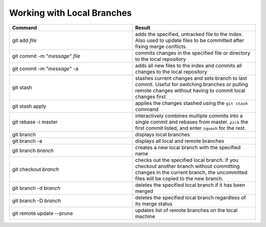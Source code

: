 ===========================
Working with Local Branches
===========================

.. list-table::
   :widths: 50 50
   :header-rows: 1

   * - Command
     - Result
   * - git add *file*
     - adds the specified, untracked file to the index. Also used to update
       files to be committed after fixing merge conflicts.
   * - git commit -m "*message*" *file*
     - commits changes in the specified file or directory to the local
       repository
   * - git commit -m "*message*" -a
     - adds all new files to the index and commits all changes to the local
       repository
   * - git stash
     - stashes current changes and sets branch to last commit. Useful for
       switching branches or pulling remote changes without having to commit
       local changes first.
   * - git stash apply
     - applies the changes stashed using the ``git stash`` command
   * - git rebase -i master
     - interactively combines multiple commits into a single commit and rebases
       from master. ``pick`` the first commit listed, and enter ``squash`` for
       the rest.
   * - git branch
     - displays local branches
   * - git branch -a
     - displays all local and remote branches
   * - git branch *branch*
     - creates a new local branch with the specified name
   * - git checkout *branch*
     - checks out the specified local branch. If you checkout another branch
       without committing changes in the current branch, the uncommitted files
       will be copied to the new branch.
   * - git branch -d *branch*
     - deletes the specified local branch if it has been merged
   * - git branch -D *branch*
     - deletes the specified local branch regardless of its merge status
   * - git remote update --prune
     - updates list of remote branches on the local machine
